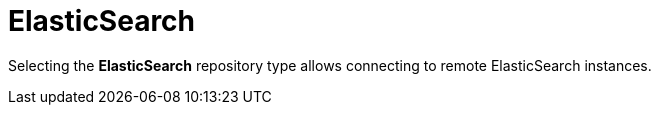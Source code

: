 [[sect_external-search-repos-elasticsearch]]
= ElasticSearch

Selecting the **ElasticSearch** repository type allows connecting to remote ElasticSearch instances.

